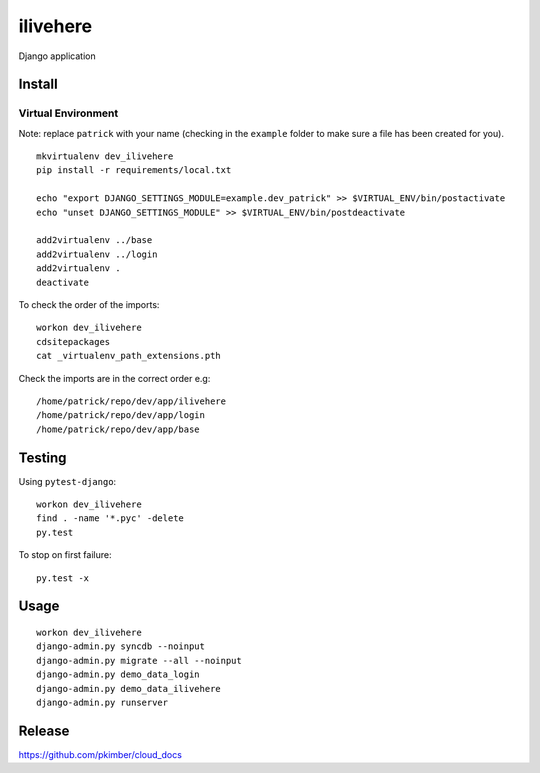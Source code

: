 ilivehere
*********

Django application

Install
=======

Virtual Environment
-------------------

Note: replace ``patrick`` with your name (checking in the ``example`` folder to make sure a file
has been created for you).

::

  mkvirtualenv dev_ilivehere
  pip install -r requirements/local.txt

  echo "export DJANGO_SETTINGS_MODULE=example.dev_patrick" >> $VIRTUAL_ENV/bin/postactivate
  echo "unset DJANGO_SETTINGS_MODULE" >> $VIRTUAL_ENV/bin/postdeactivate

  add2virtualenv ../base
  add2virtualenv ../login
  add2virtualenv .
  deactivate

To check the order of the imports:

::

  workon dev_ilivehere
  cdsitepackages
  cat _virtualenv_path_extensions.pth

Check the imports are in the correct order e.g:

::

  /home/patrick/repo/dev/app/ilivehere
  /home/patrick/repo/dev/app/login
  /home/patrick/repo/dev/app/base

Testing
=======

Using ``pytest-django``:

::

  workon dev_ilivehere
  find . -name '*.pyc' -delete
  py.test

To stop on first failure:

::

  py.test -x

Usage
=====

::

  workon dev_ilivehere
  django-admin.py syncdb --noinput
  django-admin.py migrate --all --noinput
  django-admin.py demo_data_login
  django-admin.py demo_data_ilivehere
  django-admin.py runserver

Release
=======

https://github.com/pkimber/cloud_docs
